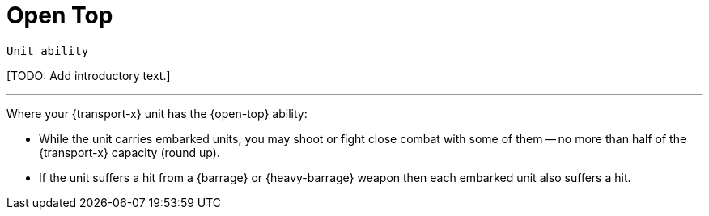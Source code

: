 = Open Top

`Unit ability`

{blank}[TODO: Add introductory text.]

---

Where your {transport-x} unit has the {open-top} ability:

* While the unit carries embarked units, you may shoot or fight close combat with some of them -- no more than half of the {transport-x} capacity (round up).
* If the unit suffers a hit from a {barrage} or {heavy-barrage} weapon then each embarked unit also suffers a hit.
